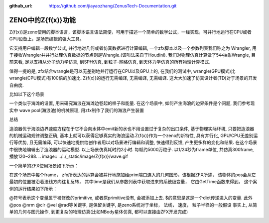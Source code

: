 :github_url: https://github.com/jiayaozhang/ZenusTech-Documentation.git


ZENO中的Z{f(x)}功能
===================

Z{f(x)}是zeno使用的脚本语言，该脚本语言语法简便，可用于描述一个简单的数学公式，一经实现，可并行地运行在CPU或者GPU设备上，是场景编辑的强大工具。

它支持用户编辑一段数学公式, 并行地对几何或者仿真数据进行计算编辑, 一个zfx脚本以及一个参数列表我们称之为 Wrangler,   用于接收Wrangler并并行处理仿真数据的节点则是Wrangle.(该叫法来自于Houdini).  我们对物理仿真计算做了5中抽象Wrangle, 目前来看, 足以支持从分子动力学仿真, 到SPH仿真, 到粒子-网格仿真, 到天体力学仿真的所有物理计算模式.

.. image:: ../../_static/image/Z{f(x)}/zh1.jpg

值得一提的是, zfx结合wrangle是可以无差别地并行运行在CPU以及GPU上的, 在我们的测试中, wrangle(GPU模式)比wrangle(CPU模式)有100倍的加速比. Z{f(x)}的运行无需编译, 无需编译, 无需编译. 这大大加速了仿真设计者(TD)对于场景的开发自由度.

比如以下这个场景

.. image:: ../../_static/image/Z{f(x)}/6.png

一个类似于海滩的设置, 用来研究海浪在海滩边卷起的样子和能量. 在这个场景中, 如何产生海浪的边界条件是个问题, 我们参考现实中 wave pool(海浪池)的机械原理, 用zfx制作了我们的海浪产生装置

.. image:: ../../_static/image/Z{f(x)}/wavgen.gif
.. image:: ../../_static/image/Z{f(x)}/wave.gif


总结

造浪器优于海浪边界速度方程在于它不会向水体中emit新的水也不用设置过于复杂的出口条件, 基于物理实际环境, 只要把造浪器的机械运动规律调整正确, 基本上就可以获得足够真实的海浪运动.Z{f(x)}作为一个zeno的新特性, 具有并行化, GPU/CPU无差别运行等优势, 且无需编译, 可以快速地提供给创作者用以对场景进行编辑和调整, 快速得到反馈, 产生更多样的变化和结果. 在这个场景中很快地编辑出了造浪器的运动模型. 以上场景仿真耗时约2小时. 每帧约5000万粒子. 以1/24秒为frame单位, 共仿真300frame, 播放120~288.
.. image:: ../../_static/image/Z{f(x)}/wave.gif

一个简单的ZFX使用场景如下所示：

.. image:: ../../_static/image/Z{f(x)}/1.png

在这个场景中每个frame， zfx所表达的运算会被并行地施加给prim端口连入的几何图形，该根据ZFX所述， 该物体的pos会从它最初的位置被沿着法线方向往复反转， 其中time是我们从参数列表中获取进来的系统级变量， 它由GetTime函数来得到。
这个案例的运行结果如下所示：


.. image:: ../../_static/image/Visual/zfx.gif


@符号表示这个变量属于被修改的primitive, 或者原primitive没有, 会被添加上去.  
$的意思是这是一个dict传递进入的变量.
此外@pos @nrm @clr @vel @rad等关键字, 是保留关键字, 是zeno系统对于坐标， 法线， 速度， 粒子半径的一般假设
事实上, 从简单的几何与图元操作, 到更复杂的物理仿真(比如NBody星体仿真, 都可以直接由ZFX开发完成)

.. image:: ../../_static/image/Z{f(x)}/colorfulZello.gif

.. image:: ../../_static/image/Z{f(x)}/zfx.gif

.. image:: ../../_static/image/Z{f(x)}/points.gif

.. image:: ../../_static/image/Z{f(x)}/NBodyCode.png

.. image:: ../../_static/image/Z{f(x)}/6.gif

